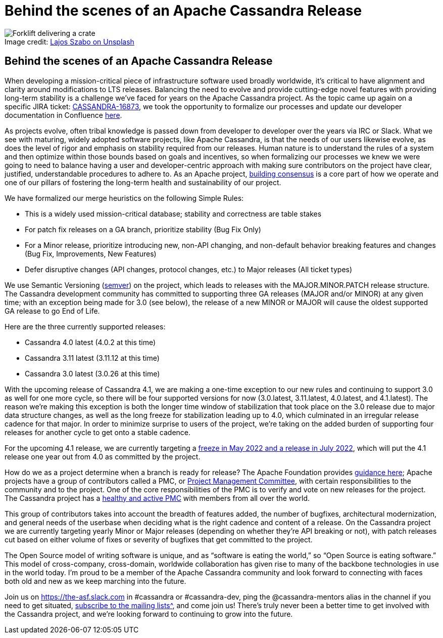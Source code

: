 = Behind the scenes of an Apache Cassandra Release
:page-layout: single-post
:page-role: blog-post
:page-post-date: February, 18 2021
:page-post-author: Josh McKenzie
:description: The Apache Cassandra Community
:keywords:

:!figure-caption:

.Image credit: https://unsplash.com/@lou_szabo[Lajos Szabo on Unsplash^]
image::blog/behind-the-scenes-of-an-apache-cassandra-release-unsplash-lajos-szabo.jpg[Forklift delivering a crate]

== Behind the scenes of an Apache Cassandra Release

When developing a mission-critical piece of infrastructure software used broadly worldwide, it’s critical to have alignment and clarity around modifications to LTS releases. Balancing the need to evolve and provide cutting-edge novel features with providing long-term stability is a challenge we’ve faced for years on the Apache Cassandra project. As the topic came up again on a specific JIRA ticket: https://issues.apache.org/jira/browse/CASSANDRA-16873[CASSANDRA-16873^], we took the opportunity to formalize our processes and update our developer documentation in Confluence https://cwiki.apache.org/confluence/x/PpfkCw[here^].

As projects evolve, often tribal knowledge is passed down from developer to developer over the years via IRC or Slack. What we see with maturing, widely adopted software projects, like Apache Cassandra, is that the needs of our users likewise evolve, as does the level of rigor and emphasis on stability required from our releases. Human nature is to understand the rules of a system and then optimize within those bounds based on goals and incentives, so when formalizing our processes we knew we were going to need to balance having a user and developer-centric approach with making sure contributors on the project have clear, justified, understandable procedures to adhere to. As an Apache project, https://community.apache.org/committers/decisionMaking.html[building consensus^] is a core part of how we operate and one of our pillars of fostering the long-term health and sustainability of our project.

We have formalized our merge heuristics on the following Simple Rules:

* This is a widely used mission-critical database; stability and correctness are table stakes
* For patch fix releases on a GA branch, prioritize stability (Bug Fix Only)
* For a Minor release, prioritize introducing new, non-API changing, and non-default behavior breaking features and changes (Bug Fix, Improvements, New Features)
* Defer disruptive changes (API changes, protocol changes, etc.) to Major releases (All ticket types)

We use Semantic Versioning (https://semver.org/[semver^]) on the project, which leads to releases with the MAJOR.MINOR.PATCH release structure. The Cassandra development community has committed to supporting three GA releases (MAJOR and/or MINOR) at any given time; with an exception being made for 3.0 (see below), the release of a new MINOR or MAJOR will cause the oldest supported GA release to go End of Life.

Here are the three currently supported releases:

* Cassandra 4.0 latest (4.0.2 at this time)
* Cassandra 3.11 latest (3.11.12 at this time)
* Cassandra 3.0 latest (3.0.26 at this time)

With the upcoming release of Cassandra 4.1, we are making a one-time exception to our new rules and continuing to support 3.0 as well for one more cycle, so there will be four supported versions for now (3.0.latest, 3.11.latest, 4.0.latest, and 4.1.latest). The reason we’re making this exception is both the longer time window of stabilization that took place on the 3.0 release due to major data structure changes, as well as the long freeze for stabilization leading up to 4.0, which culminated in an irregular release cadence for that major. In order to minimize surprise to users of the project, we’re taking on the added burden of supporting four releases for another cycle to get onto a stable cadence.

For the upcoming 4.1 release, we are currently targeting a https://lists.apache.org/thread/lsr45h2n72m8fbz3xqby6lsm7lqr7vm8[freeze in May 2022 and a release in July 2022^], which will put the 4.1 release one year out from 4.0 as committed by the project.

How do we as a project determine when a branch is ready for release? The Apache Foundation provides https://www.apache.org/foundation/voting.html#ReleaseVotes[guidance here^]; Apache projects have a group of contributors called a PMC, or https://www.apache.org/foundation/governance/pmcs[Project Management Committee^], with certain responsibilities to the community and to the project. One of the core responsibilities of the PMC is to verify and vote on new releases for the project. The Cassandra project has a https://projects.apache.org/committee.html?cassandra[healthy and active PMC^] with members from all over the world.

This group of contributors takes into account the breadth of features added, the number of bugfixes, architectural modernization, and general needs of the userbase when deciding what is the right cadence and content of a release. On the Cassandra project we are currently targeting yearly Minor or Major releases (depending on whether they’re API breaking or not), with patch releases cut based on either volume of fixes or severity of bugfixes that get committed to the project.

The Open Source model of writing software is unique, and as “software is eating the world,” so “Open Source is eating software.” This model of cross-company, cross-domain, worldwide collaboration has given rise to many of the backbone technologies in use in the world today. I’m proud to be a member of the Apache Cassandra community and look forward to connecting with faces both old and new as we keep marching into the future.

Join us on https://the-asf.slack.com[https://the-asf.slack.com^] in #cassandra or #cassandra-dev, ping the @cassandra-mentors alias in the channel if you need to get situated, xref:community.adoc#discussions[subscribe to the mailing lists^], and come join us! There’s truly never been a better time to get involved with the Cassandra project, and we’re looking forward to continuing to grow into the future.